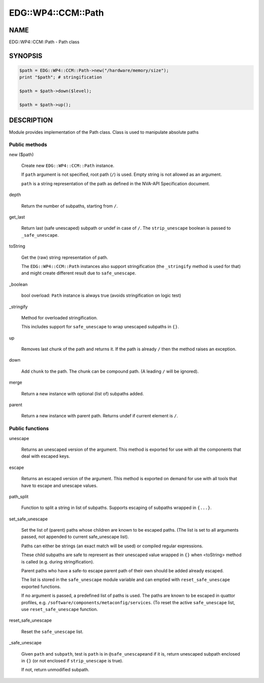 
######################
EDG\::WP4\::CCM\::Path
######################


****
NAME
****


EDG::WP4::CCM::Path - Path class


********
SYNOPSIS
********



.. code-block:: perl

     $path = EDG::WP4::CCM::Path->new("/hardware/memory/size");
     print "$path"; # stringification
 
     $path = $path->down($level);
 
     $path = $path->up();



***********
DESCRIPTION
***********


Module provides implementation of the Path class. Class is used
to manipulate absolute paths

Public methods
==============



new ($path)
 
 Create new \ ``EDG::WP4::CCM::Path``\  instance.
 
 If \ ``path``\  argument is not specified, root path (\ ``/``\ ) is used.
 Empty string is not allowed as an argument.
 
 \ ``path``\  is a string representation of the path as defined in the NVA-API
 Specification document.
 


depth
 
 Return the number of subpaths, starting from \ ``/``\ .
 


get_last
 
 Return last (safe unescaped) subpath or undef in case of \ ``/``\ .
 The \ ``strip_unescape``\  boolean is passed to \ ``_safe_unescape``\ .
 


toString
 
 Get the (raw) string representation of path.
 
 The \ ``EDG::WP4::CCM::Path``\  instances also support stringification
 (the \ ``_stringify``\  method is used for that) and might create different result
 due to \ ``safe_unescape``\ .
 


_boolean
 
 bool overload: \ ``Path``\  instance is always true (avoids stringification on logic test)
 


_stringify
 
 Method for overloaded stringification.
 
 This includes support for \ ``safe_unescape``\  to wrap
 unescaped subpaths in \ ``{}``\ .
 


up
 
 Removes last chunk of the path and returns it.
 If the path is already \ ``/``\  then the method
 raises an exception.
 


down
 
 Add \ ``chunk``\  to the path. The chunk can be compound path.
 (A leading \ ``/``\  will be ignored).
 


merge
 
 Return a new instance with optional (list of) subpaths added.
 


parent
 
 Return a new instance with parent path.
 Returns undef if current element is \ ``/``\ .
 



Public functions
================



unescape
 
 Returns an unescaped version of the argument. This method is exported
 for use with all the components that deal with escaped keys.
 


escape
 
 Returns an escaped version of the argument.  This method is exported on
 demand for use with all tools that have to escape and unescape values.
 


path_split
 
 Function to split a string in list of subpaths.
 Supports escaping of subpaths wrapped in \ ``{...}``\ .
 


set_safe_unescape
 
 Set the list of (parent) paths whose children are known to be escaped paths.
 (The list is set to all arguments passed, not appended to current safe_unescape list).
 
 Paths can either be strings (an exact match will be used)
 or compiled regular expressions.
 
 These child subpaths are safe to represent as their unescaped value
 wrapped in \ ``{}``\  when <toString> method is called (e.g. during stringification).
 
 Parent paths who have a safe-to escape parent path of their own should be added
 already escaped.
 
 The list is stored in the \ ``safe_unescape``\  module variable and
 can emptied with \ ``reset_safe_unescape``\  exported functions.
 
 If no argument is passed, a predefined list of paths is used. The paths are known
 to be escaped in quattor profiles, e.g. \ ``/software/components/metaconfig/services``\ .
 (To reset the active \ ``safe_unescape``\  list, use \ ``reset_safe_unescape``\  function.
 


reset_safe_unescape
 
 Reset the \ ``safe_unescape``\  list.
 


_safe_unescape
 
 Given \ ``path``\  and \ ``subpath``\ , test is \ ``path``\  is in \ ``@safe_unescape``\ 
 and if it is, return unescaped subpath enclosed in \ ``{}``\  (or not enclosed if
 \ ``strip_unescape``\  is true).
 
 If not, return unmodified subpath.
 



